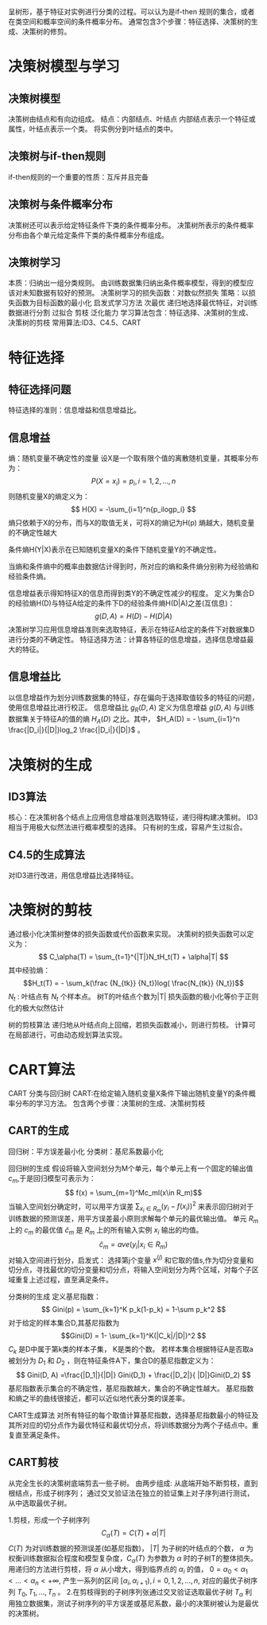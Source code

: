 ﻿#+OPTIONS: tex:dvipng
#+HTML_HEAD: <link rel="stylesheet" type="text/css" href="orgstyle.css"/>
  呈树形，基于特征对实例进行分类的过程。可以认为是if-then 规则的集合，或者在类空间和概率空间的条件概率分布。
  通常包含3个步骤：特征选择、决策树的生成、决策树的修剪。

* 决策树模型与学习
** 决策树模型
   决策树由结点和有向边组成。
   结点：内部结点、叶结点
   内部结点表示一个特征或属性，叶结点表示一个类。
   将实例分到叶结点的类中。

** 决策树与if-then规则
   if-then规则的一个重要的性质：互斥并且完备

** 决策树与条件概率分布
   决策树还可以表示给定特征条件下类的条件概率分布。
   决策树所表示的条件概率分布由各个单元给定条件下类的条件概率分布组成。

** 决策树学习
   本质：归纳出一组分类规则。
   由训练数据集归纳出条件概率模型，得到的模型应该对未知数据有较好的预测。
   决策树学习的损失函数：对数似然损失
   策略：以损失函数为目标函数的最小化
   启发式学习方法 次最优
   递归地选择最优特征，对训练数据进行分割
   过拟合 剪枝 泛化能力
   学习算法包含：特征选择、决策树的生成、决策树的剪枝
   常用算法:ID3、C4.5、CART

* 特征选择
** 特征选择问题
  特征选择的准则：信息增益和信息增益比。
** 信息增益
   熵：随机变量不确定性的度量
   设X是一个取有限个值的离散随机变量，其概率分布为：
   $$P(X = x_i) = p_i,  i= 1, 2, ..., n$$
   则随机变量X的熵定义为：
   $$ H(X) = -\sum_{i=1}^n{p_ilogp_i} $$
   熵只依赖于X的分布，而与X的取值无关，可将X的熵记为H(p)
   熵越大，随机变量的不确定性越大

   条件熵H(Y|X)表示在已知随机变量X的条件下随机变量Y的不确定性。

   当熵和条件熵中的概率由数据估计得到时，所对应的熵和条件熵分别称为经验熵和经验条件熵。

   信息增益表示得知特征X的信息而得到类Y的不确定性减少的程度。
   定义为集合D的经验熵H(D)与特征A给定的条件下D的经验条件熵H(D|A)之差(互信息)：
     $$ g(D, A) = H(D) - H(D|A) $$
   决策树学习应用信息增益准则来选取特征，表示在特征A给定的条件下对数据集D进行分类的不确定性。
   特征选择方法：计算各特征的信息增益，选择信息增益最大的特征。

** 信息增益比
   以信息增益作为划分训练数据集的特征，存在偏向于选择取值较多的特征的问题，使用信息增益比进行校正。
   信息增益比 $g_R(D,A)$ 定义为信息增益 $g(D,A)$ 与训练数据集关于特征A的值的熵 $H_A(D)$ 之比。其中， $H_A(D) = - \sum_{i=1}^n \frac{|D_i|}{|D|}log_2 \frac{|D_i|}{|D|}$ 。
* 决策树的生成

** ID3算法
   核心：在决策树各个结点上应用信息增益准则选取特征，递归得构建决策树。
   ID3相当于用极大似然法进行概率模型的选择。
   只有树的生成，容易产生过拟合。

** C4.5的生成算法
   对ID3进行改进，用信息增益比选择特征。

* 决策树的剪枝
  通过极小化决策树整体的损失函数或代价函数来实现。
  决策树的损失函数可以定义为：
    $$ C_\alpha(T) = \sum_{t=1}^{|T|}N_tH_t(T) +  \alpha|T| $$
  其中经验熵：
    $$H_t(T) = - \sum_k(\frac {N_{tk}} {N_t})log( \frac{N_{tk}} {N_t})$$
    $N_t$ : 叶结点有 $N_t$ 个样本点。
  树T的叶结点个数为|T|
  损失函数的极小化等价于正则化的极大似然估计
  
  树的剪枝算法
    递归地从叶结点向上回缩，若损失函数减小，则进行剪枝。
    计算可在局部进行，可由动态规划算法实现。

* CART算法
  CART 分类与回归树
  CART:在给定输入随机变量X条件下输出随机变量Y的条件概率分布的学习方法。
  包含两个步骤：决策树的生成、决策树剪枝

** CART的生成
    回归树：平方误差最小化
    分类树：基尼系数最小化
    
    回归树的生成
    假设将输入空间划分为M个单元，每个单元上有一个固定的输出值$c_m$,于是回归模型可表示为：
    $$ f(x) = \sum_{m=1}^Mc_mI(x\in
 R_m)$$
    当输入空间划分确定时，可以用平方误差 $\sum_{x_i \in R_m}(y_i - f(x_i))^2$ 来表示回归树对于训练数据的预测误差，用平方误差最小原则求解每个单元的最优输出值。
    单元 $R_m$ 上的 $c_m$ 的最优值 $\hat c_m$ 是 $R_m$ 上的所有输入实例 $x_i$ 输出的均值。
    $$ \hat c_m = ave(y_i | x_i \in R_m)  $$
    对输入空间进行划分，启发式：
    选择第j个变量 $x^{(j)}$ 和它取的值s,作为切分变量和切分点，寻找最优的切分变量和切分点，将输入空间划分为两个区域，对每个子区域重复上述过程，直至满足条件。

    分类树的生成
    定义基尼指数：
    $$ Gini(p) = \sum_{k=1}^K p_k(1-p_k) = 1-\sum p_k^2 $$
    对于给定的样本集合D,其基尼指数为
    $$Gini(D) = 1- \sum_{k=1}^K(|C_k|/|D|)^2 $$
    $C_k$ 是D中属于第k类的样本子集， K是类的个数。
    若样本集合根据特征A是否取a被划分为 $D_1$ 和 $D_2$ ，则在特征条件A下，集合D的基尼指数定义为：
    $$ Gini(D, A) =\frac{|D_1|}{|D|} Gini(D_1) + \frac{|D_2|}{ |D|}Gini(D_2) $$
    基尼指数表示集合的不确定性，基尼指数越大，集合的不确定性越大。
    基尼指数和熵之半的曲线很接近，都可以近似地代表分类的误差率。

    CART生成算法
    对所有特征的每个取值计算基尼指数，选择基尼指数最小的特征及其所对应的切分点作为最优特征和最优切分点，将训练数据分为两个子结点中。重复直至满足条件。
   
** CART剪枝
   从完全生长的决策树底端剪去一些子树。
   由两步组成:
     从底端开始不断剪枝，直到根结点，形成子树序列；
     通过交叉验证法在独立的验证集上对子序列进行测试，从中选取最优子树。
   
   1.剪枝，形成一个子树序列
     $$ C_\alpha(T) = C(T) + \alpha|T| $$
     $C(T)$ 为对训练数据的预测误差(如基尼指数)， $|T|$ 为子树的叶结点的个数， $\alpha$ 为权衡训练数据拟合程度和模型复杂度，$C_\alpha(T)$ 为参数为 $\alpha$ 时的子树T的整体损失。 
     用递归的方法进行剪枝，将 $\alpha$ 从小增大，得到临界点的 $\alpha_i$ 的值， $0=\alpha_0<\alpha_1<...<\alpha_n<+\infty$, 产生一系列的区间 $[\alpha_i, \alpha_{i+1}), i=0,1,2,...,n$, 对应的最优子树序列 ${T_0, T_1,...,T_n}$ 。
   2.在剪枝得到的子树序列张通过交叉验证选取最优子树 $T_\alpha$
     利用独立数据集，测试子树序列的平方误差或基尼系数，最小的决策树被认为是最优的决策树。
